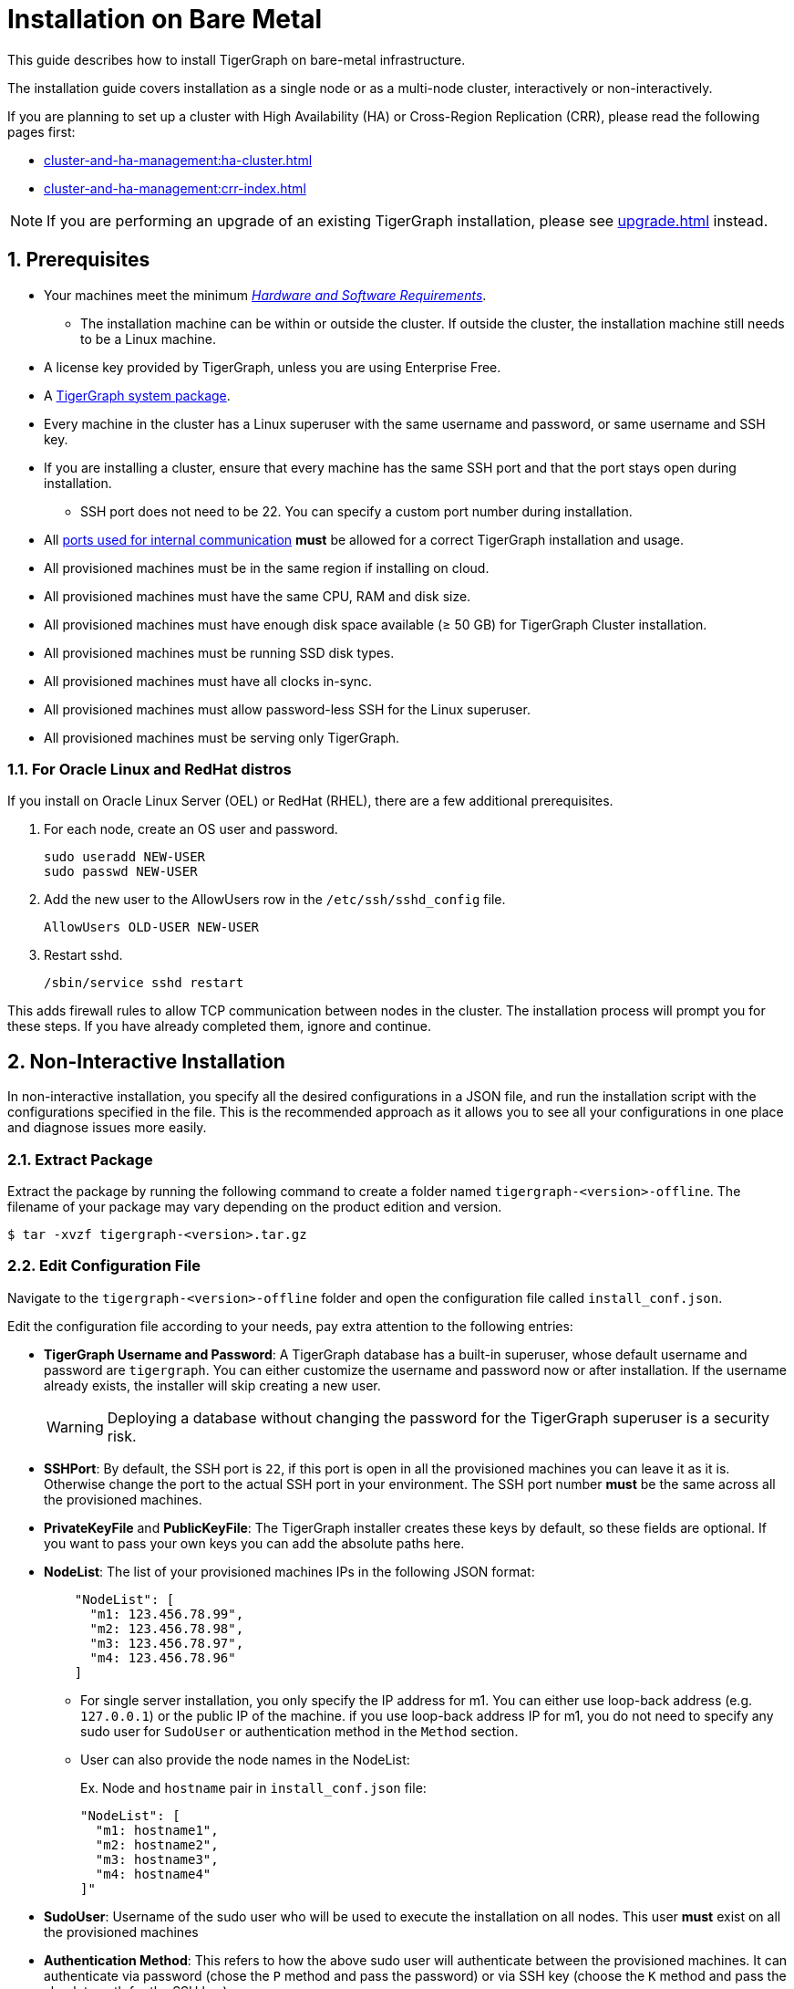 = Installation on Bare Metal
:description: Installing Single-machine and Multi-machine systems.
//:page-aliases: installation:install.adoc
:sectnums:

This guide describes how to install TigerGraph on bare-metal infrastructure.

The installation guide covers installation as a single node or as a multi-node cluster, interactively or non-interactively.

If you are planning to set up a cluster with High Availability (HA) or Cross-Region Replication (CRR), please read the following pages first:

* xref:cluster-and-ha-management:ha-cluster.adoc[]
* xref:cluster-and-ha-management:crr-index.adoc[]

NOTE: If you are performing an upgrade of an existing TigerGraph installation, please see xref:upgrade.adoc[] instead.

== Prerequisites

* Your machines meet the minimum xref:hw-and-sw-requirements.adoc[_Hardware and Software Requirements_].
** The installation machine can be within or outside the cluster.
If outside the cluster, the installation machine still needs to be a Linux machine.
* A license key provided by TigerGraph, unless you are using Enterprise Free.
* A https://dl.tigergraph.com/[TigerGraph system package].
* Every machine in the cluster has a Linux superuser with the same username and password, or same username and SSH key.
* If you are installing a cluster, ensure that every machine has the same SSH port and that the port stays open during installation.
** SSH port does not need to be 22.
You can specify a custom port number during installation.
* All xref:reference:ports.adoc[ports used for internal communication] *must* be allowed for a correct TigerGraph installation and usage.
* All provisioned machines must be in the same region if installing on cloud.
* All provisioned machines must have the same CPU, RAM and disk size.
* All provisioned machines must have enough disk space available (≥ 50 GB) for TigerGraph Cluster installation.
* All provisioned machines must be running SSD disk types.
* All provisioned machines must have all clocks in-sync.
* All provisioned machines must allow password-less SSH for the Linux superuser.
* All provisioned machines must be serving only TigerGraph.

=== For Oracle Linux and RedHat distros

If you install on Oracle Linux Server (OEL) or RedHat (RHEL), there are a few additional prerequisites.

. For each node, create an OS user and password.
+
[source,bash]
----
sudo useradd NEW-USER
sudo passwd NEW-USER
----
. Add the new user to the AllowUsers row in the `/etc/ssh/sshd_config` file.
+
[source, bash]
----
AllowUsers OLD-USER NEW-USER
----
. Restart sshd.
+
[source, bash]
----
/sbin/service sshd restart
----

This adds firewall rules to allow TCP communication between nodes in the cluster.
The installation process will prompt you for these steps. If you have already completed them, ignore and continue.


== Non-Interactive Installation

In non-interactive installation, you specify all the desired configurations in a JSON file, and run the installation script with the configurations specified in the file.
This is the recommended approach as it allows you to see all your configurations in one place and diagnose issues more easily.

=== Extract Package

Extract the package by running the following command to create a folder named `tigergraph-<version>-offline`.
The filename of your package may vary depending on the product edition and version.

[,console]
----
$ tar -xvzf tigergraph-<version>.tar.gz
----

=== Edit Configuration File

Navigate to the `tigergraph-<version>-offline` folder and open the configuration file called `install_conf.json`.

Edit the configuration file according to your needs, pay extra attention to the following entries:

* *TigerGraph Username and Password*: A TigerGraph database has a built-in superuser, whose default username and password are `tigergraph`. You can either customize the username and password now or after installation.
If the username already exists, the installer will skip creating a new user.
+
WARNING: Deploying a database without changing the password for the TigerGraph superuser is a security risk.

* *SSHPort*: By default, the SSH port is `22`, if this port is open in all the provisioned machines you can leave it as it is.
Otherwise change the port to the actual SSH port in your environment.
The SSH port number *must* be the same across all the provisioned machines.
* *PrivateKeyFile* and *PublicKeyFile*: The TigerGraph installer creates these keys by default, so these fields are optional.
If you want to pass your own keys you can add the absolute paths here.
* *NodeList*: The list of your provisioned machines IPs in the following JSON format:
+
[,javascript]
----
    "NodeList": [
      "m1: 123.456.78.99",
      "m2: 123.456.78.98",
      "m3: 123.456.78.97",
      "m4: 123.456.78.96"
    ]
----
** For single server installation, you only specify the IP address for m1.
You can either use loop-back address (e.g. `127.0.0.1`) or the public IP of the machine.
if you use loop-back address IP for m1, you do not need to specify any sudo user for `SudoUser` or authentication method in the `Method` section.
** User can also provide the node names in the NodeList:
+
.Ex. Node and `hostname` pair in `install_conf.json` file:
[,javascript]
----

"NodeList": [
  "m1: hostname1",
  "m2: hostname2",
  "m3: hostname3",
  "m4: hostname4"
]"
----



* *SudoUser*: Username of the sudo user who will be used to execute the installation on all nodes.
This user *must* exist on all the provisioned machines
* *Authentication Method*: This refers to how the above sudo user will authenticate between the provisioned machines.
It can authenticate via password (chose the `P` method and pass the password) or via SSH key (choose the `K` method and pass the absolute path for the SSH key).
* *ReplicationFactor*: The number of replicas in your cluster.
Refer to xref:intro:continuous-availability-overview.adoc#_continuous_availability__definitions[Replication factor] for detailed description.

==== Example
The following is an example configuration:

[#_install_conf_example]
[,javascript]
----
{
  "BasicConfig": {
    "TigerGraph": {
      "Username": "mark",
      "Password": "markpassword",
      "SSHPort": 22,
      "PrivateKeyFile": "",
      "PublicKeyFile": ""
    },
    "RootDir": {
      "AppRoot": "/home/tigergraph/tigergraph/app",
      "DataRoot": "/home/tigergraph/tigergraph/data",
      "LogRoot": "/home/tigergraph/tigergraph/log",
      "TempRoot": "/home/tigergraph/tigergraph/tmp"
    },
    "License": "<license>",
    "NodeList": [
      "m1: 123.456.78.99",
      "m2: 123.456.78.98",
      "m3: 123.456.78.97",
      "m4: 123.456.78.96"
    ]
  },
  "AdvancedConfig": {
    "ClusterConfig": {
      "LoginConfig": {
        "SudoUser": "tom",
        "Method": "K",
        "P": "<sudo_user_password>",
        "K": "/home/tom/mykey.pem"
      },
      "ReplicationFactor": 2
    }
  }
}
----

=== Run Installation Script

Save the configuration changes and run `sudo ./install.sh -n` to install  the TigerGraph Cluster in non-interactive mode based on the configuration you passed in the `install_conf.json` file.


== Interactive Installation

With interactive installation, you *do not* need to edit the `install_conf.json` configuration file as you will be asked *interactively* to pass the required information while you install TigerGraph.

=== Extract Package

Extract the package by running the following command to create a folder named `tigergraph-<version>-offline`. The filename of your package may vary depending on the product edition and version.

[,console]
----
$ tar -xvzf tigergraph-<version>.tar.gz
----

=== Run Installation Script

Navigate to the `tigergraph-<version>-offline`` folder and run the `install.sh` script with the following commands:

[,console]
----
$ cd tigergraph-<version>-offline

#sudo not requried for standalone installation
$ sudo ./install.sh
----

Provide the information that the installer asks for below:

[NOTE]
====
You may choose to hit Enter to skip and use the system default or enter a new value.
====

* Your installation method, you can choose:
** Install using an IP Address.
** Install using a hostname.
+
image:image-20240328-142603.png[]

* Your agreement to the License Terms and Conditions
* Your license key (not applicable for Enterprise Free)
* Username for the Linux user who will own and manage the TigerGraph platform
** The installer creates a Linux user with this username who is the only authorized user that can run `gadmin` commands to manage the TigerGraph Platform.
** If the installation and data folders are modified from their defaults, the newly created user must have appropriate permissions for these folders.
The installation folder requires read/write/execute access, and the other folders require read/write access.
* Password for the Linux user who will own and manage the TigerGraph platform
* Path to where the installation folder will be
* Path to where the data folder will be
* Path to where the log folder will be
** For production systems, it’s recommended that you use a separate disk partition to store log files to prevent out-of-space issues.
* Path to where the temp folder will be
* The SSH port for your machine

